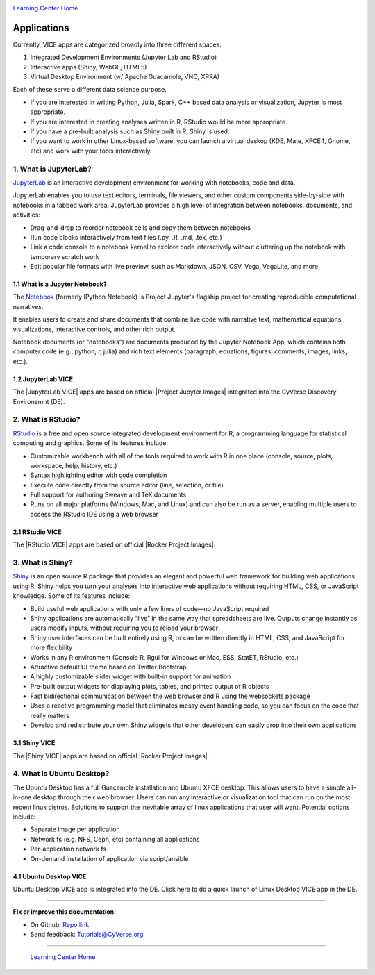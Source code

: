 |CyVerse_logo|_

|Home_Icon|_
`Learning Center Home <http://learning.cyverse.org/>`_

**Applications**
----------------

Currently, VICE apps are categorized broadly into three different spaces: 

1. Integrated Development Environments (Jupyter Lab and RStudio) 
2. Interactive apps (Shiny, WebGL, HTML5) 
3. Virtual Desktop Environment (w/ Apache Guacamole, VNC, XPRA) 

Each of these serve a different data science purpose. 

* If you are interested in writing Python, Julia, Spark, C++ based data analysis or visualization, Jupyter is most appropriate.

* If you are interested in creating analyses written in R, RStudio would be more appropriate. 

* If you have a pre-built analysis such as Shiny built in R, Shiny is used.

* If you want to work in other Linux-based software, you can launch a virtual deskop (KDE, Mate, XFCE4, Gnome, etc) and work with your tools interactively.

1. What is JupyterLab?
======================

`JupyterLab <https://jupyterlab.readthedocs.io/en/stable/index.html>`_ is an interactive development environment for working with notebooks, code and data. 

JupyterLab enables you to use text editors, terminals, file viewers, and other custom components side-by-side with notebooks in a tabbed work area. JupyterLab provides a high level of integration between notebooks, documents, and activities:

- Drag-and-drop to reorder notebook cells and copy them between notebooks
- Run code blocks interactively from text files (.py, .R, .md, .tex, etc.)
- Link a code console to a notebook kernel to explore code interactively without cluttering up the notebook with temporary scratch work
- Edit popular file formats with live preview, such as Markdown, JSON, CSV, Vega, VegaLite, and more

1.1 What is a Jupyter Notebook?
~~~~~~~~~~~~~~~~~~~~~~~~~~~~~~~

The `Notebook <https://jupyter.readthedocs.io/en/latest/>`_ (formerly IPython Notebook) is Project Jupyter's flagship project for creating reproducible computational narratives. 

It enables users to create and share documents that combine live code with narrative text, mathematical equations, visualizations, interactive controls, and other rich output. 

Notebook documents (or “notebooks”) are documents produced by the Jupyter Notebook App, which contains both computer code (e.g., python, r, julia) and rich text elements (paragraph, equations, figures, comments, images, links, etc.). 

1.2 JupyterLab VICE 
~~~~~~~~~~~~~~~~~~~

The |JupyterLab VICE| apps are based on official |Project Jupyter Images| integrated into the CyVerse Discovery Environemnt (DE). 

2. What is RStudio?
===================

`RStudio <https://www.rstudio.com/>`_ is a free and open source integrated development environment for R, a programming language for statistical computing and graphics. Some of its features include:

- Customizable workbench with all of the tools required to work with R in one place (console, source, plots, workspace, help, history, etc.)
- Syntax highlighting editor with code completion
- Execute code directly from the source editor (line, selection, or file)
- Full support for authoring Sweave and TeX documents
- Runs on all major platforms (Windows, Mac, and Linux) and can also be run as a server, enabling multiple users to access the RStudio IDE using a web browser

2.1 RStudio VICE 
~~~~~~~~~~~~~~~~

The |RStudio VICE| apps are based on official |Rocker Project Images|. 

3. What is Shiny?
=================

`Shiny <https://shiny.rstudio.com/>`_ is an open source R package that provides an elegant and powerful web framework for building web applications using R. Shiny helps you turn your analyses into interactive web applications without requiring HTML, CSS, or JavaScript knowledge. Some of its features include:

- Build useful web applications with only a few lines of code—no JavaScript required
- Shiny applications are automatically “live” in the same way that spreadsheets are live. Outputs change instantly as users modify inputs, without requiring you to reload your browser
- Shiny user interfaces can be built entirely using R, or can be written directly in HTML, CSS, and JavaScript for more flexibility
- Works in any R environment (Console R, Rgui for Windows or Mac, ESS, StatET, RStudio, etc.)
- Attractive default UI theme based on Twitter Bootstrap
- A highly customizable slider widget with built-in support for animation
- Pre-built output widgets for displaying plots, tables, and printed output of R objects
- Fast bidirectional communication between the web browser and R using the websockets package
- Uses a reactive programming model that eliminates messy event handling code, so you can focus on the code that really matters
- Develop and redistribute your own Shiny widgets that other developers can easily drop into their own applications

3.1 Shiny VICE 
~~~~~~~~~~~~~~~~

The |Shiny VICE| apps are based on official |Rocker Project Images|.

4. What is Ubuntu Desktop?
=========================

The Ubuntu Desktop has a full Guacamole installation and Ubuntu XFCE desktop. This allows users to have a simple all-in-one desktop through their web browser. Users can run any interactive or visualization tool that can run on the most recent linux distros. Solutions to support the inevitable array of linux applications that user will want. Potential options include:

- Separate image per application
- Network fs (e.g. NFS, Ceph, etc) containing all applications
- Per-application network fs
- On-demand installation of application via script/ansible

4.1 Ubuntu Desktop VICE 
~~~~~~~~~~~~~~~~~~~~~~~

Ubuntu Desktop VICE app is integrated into the DE. Click here to do a quick launch of Linux Desktop VICE app in the DE.

----

**Fix or improve this documentation:**

- On Github: `Repo link <https://github.com/CyVerse-learning-materials/sciapps_guide>`_
- Send feedback: `Tutorials@CyVerse.org <Tutorials@CyVerse.org>`_

----

  |Home_Icon|_
  `Learning Center Home <http://learning.cyverse.org/>`_

.. |CyVerse_logo| image:: ../img/cyverse_cmyk.png
    :width: 500
    :height: 100
.. _CyVerse_logo: https://cyverse.org/

.. |Home_Icon| image:: ../img/homeicon.png
    :width: 25
    :height: 25
.. _Home_Icon: http://learning.cyverse.org/

.. |JupyterLab VICE| raw:: html
   
   <a href="https://hub.docker.com/r/cyversevice/jupyterlab-scipy" target="blank">JupyterLab VICE</a>
   
.. |Project Jupyter Images| raw:: html

   <a href="https://hub.docker.com/u/jupyter" target="blank">Project Jupyter Images</a>
   
.. |RStudio VICE| raw:: html
   
   <a href="https://hub.docker.com/r/cyversevice/rocker-verse" target="blank">RStudio VICE</a>

.. |Rocker Project Images| raw:: html
   
   <a href="https://hub.docker.com/u/rocker" target="blank">Rocker Project Images</a>
   
.. |Shiny VICE| raw:: html
   
   <a href="https://hub.docker.com/r/cyversevice/shiny-verse" target="blank">Shiny VICE</a>
   
